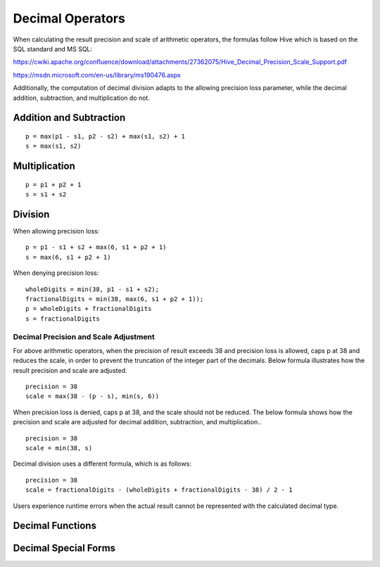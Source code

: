 =================
Decimal Operators
=================

When calculating the result precision and scale of arithmetic operators,
the formulas follow Hive which is based on the SQL standard and MS SQL:

https://cwiki.apache.org/confluence/download/attachments/27362075/Hive_Decimal_Precision_Scale_Support.pdf

https://msdn.microsoft.com/en-us/library/ms190476.aspx

Additionally, the computation of decimal division adapts to the allowing precision loss parameter,
while the decimal addition, subtraction, and multiplication do not.

Addition and Subtraction
------------------------

::

	p = max(p1 - s1, p2 - s2) + max(s1, s2) + 1
	s = max(s1, s2)

Multiplication
--------------

::

	p = p1 + p2 + 1
	s = s1 + s2

Division
--------
When allowing precision loss:

::

    p = p1 - s1 + s2 + max(6, s1 + p2 + 1)
    s = max(6, s1 + p2 + 1)

When denying precision loss:

::

    wholeDigits = min(38, p1 - s1 + s2);
    fractionalDigits = min(38, max(6, s1 + p2 + 1));
    p = wholeDigits + fractionalDigits
    s = fractionalDigits

Decimal Precision and Scale Adjustment
<<<<<<<<<<<<<<<<<<<<<<<<<<<<<<<<<<<<<<

For above arithmetic operators, when the precision of result exceeds 38 and precision loss is allowed,
caps p at 38 and reduces the scale, in order to prevent the truncation of
the integer part of the decimals. Below formula illustrates how the result
precision and scale are adjusted.

::

    precision = 38
    scale = max(38 - (p - s), min(s, 6))

When precision loss is denied, caps p at 38, and the scale should not be reduced.
The below formula shows how the precision and scale are adjusted for decimal addition, subtraction, and multiplication..

::

    precision = 38
    scale = min(38, s)

Decimal division uses a different formula, which is as follows:

::

    precision = 38
    scale = fractionalDigits - (wholeDigits + fractionalDigits - 38) / 2 - 1

Users experience runtime errors when the actual result cannot be represented
with the calculated decimal type.

Decimal Functions
-----------------

.. spark:function:: unscaled_value(x) -> bigint

    Return the unscaled bigint value of a short decimal ``x``.
    Supported type is: SHORT_DECIMAL.

Decimal Special Forms
---------------------

.. spark:function:: make_decimal(x[, nullOnOverflow]) -> decimal

    Create ``decimal`` of requsted precision and scale from an unscaled bigint value ``x``.
    By default, the value of ``nullOnOverflow`` is true, and null will be returned when ``x`` is too large for the result precision.
    Otherwise, exception will be thrown when ``x`` overflows.

.. spark:function:: decimal_round(decimal[, scale]) -> [decimal]

    Returns ``decimal`` rounded to a new scale using HALF_UP rounding mode. In HALF_UP rounding, the digit 5 is rounded up.
    ``scale`` is the new scale to be rounded to. It is 0 by default, and integer in [INT_MIN, INT_MAX] is allowed to be its value.
    When the absolute value of scale exceeds the maximum precision of long decimal (38), the round logic is equivalent to the case where it is 38 as we cannot exceed the maximum precision. 
    The result precision and scale are decided with the precision and scale of input ``decimal`` and ``scale``.
    After rounding we may need one more digit in the integral part.
    
    ::
        SELECT (round(cast (9.9 as decimal(2, 1)), 0)); -- decimal 10
        SELECT (round(cast (99 as decimal(2, 0)), -1)); -- decimal 100

    When ``scale`` is negative, we need to adjust ``-scale`` number of digits before the decimal point,
    which means we need at least ``-scale + 1`` digits after rounding, and the result scale is 0.

    ::

        SELECT round(cast (0.856 as DECIMAL(3, 3)), -1); -- decimal 0
        SELECT round(cast (85.6 as DECIMAL(3, 1)), -1); -- decimal 90
        SELECT round(cast (85.6 as DECIMAL(3, 1)), -2); -- decimal 100
        SELECT round(cast (85.6 as DECIMAL(3, 1)), -99);  -- decimal 0
        SELECT round(cast (12345678901234.56789 as DECIMAL(32, 5)), -9); -- decimal 12346000000000

    When ``scale`` is 0, the result scale is 0.

    ::

        SELECT round(cast (85.6 as DECIMAL(3, 1))); -- decimal 86
        SELECT round(cast (0.856 as DECIMAL(3, 3)), 0); -- decimal 1

    When ``scale`` is positive, the result scale is the minor one of input scale and ``scale``.
    The result precision is decided with the number of integral digits and the result scale, but cannot exceed the max precision of decimal.

    ::

        SELECT round(cast (85.681 as DECIMAL(5, 3)), 1); -- decimal 85.7
        SELECT round(cast (85.681 as DECIMAL(5, 3)), 999); -- decimal 85.681
        SELECT round(cast (0.1234567890123456789 as DECIMAL(19, 19)), 14); -- decimal 0.12345678901235
